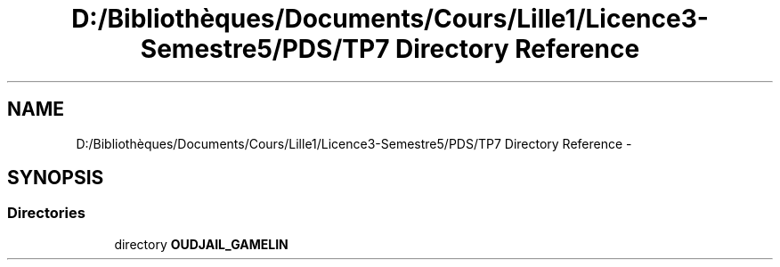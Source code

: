 .TH "D:/Bibliothèques/Documents/Cours/Lille1/Licence3-Semestre5/PDS/TP7 Directory Reference" 3 "Wed Dec 9 2015" "mshell" \" -*- nroff -*-
.ad l
.nh
.SH NAME
D:/Bibliothèques/Documents/Cours/Lille1/Licence3-Semestre5/PDS/TP7 Directory Reference \- 
.SH SYNOPSIS
.br
.PP
.SS "Directories"

.in +1c
.ti -1c
.RI "directory \fBOUDJAIL_GAMELIN\fP"
.br
.in -1c
